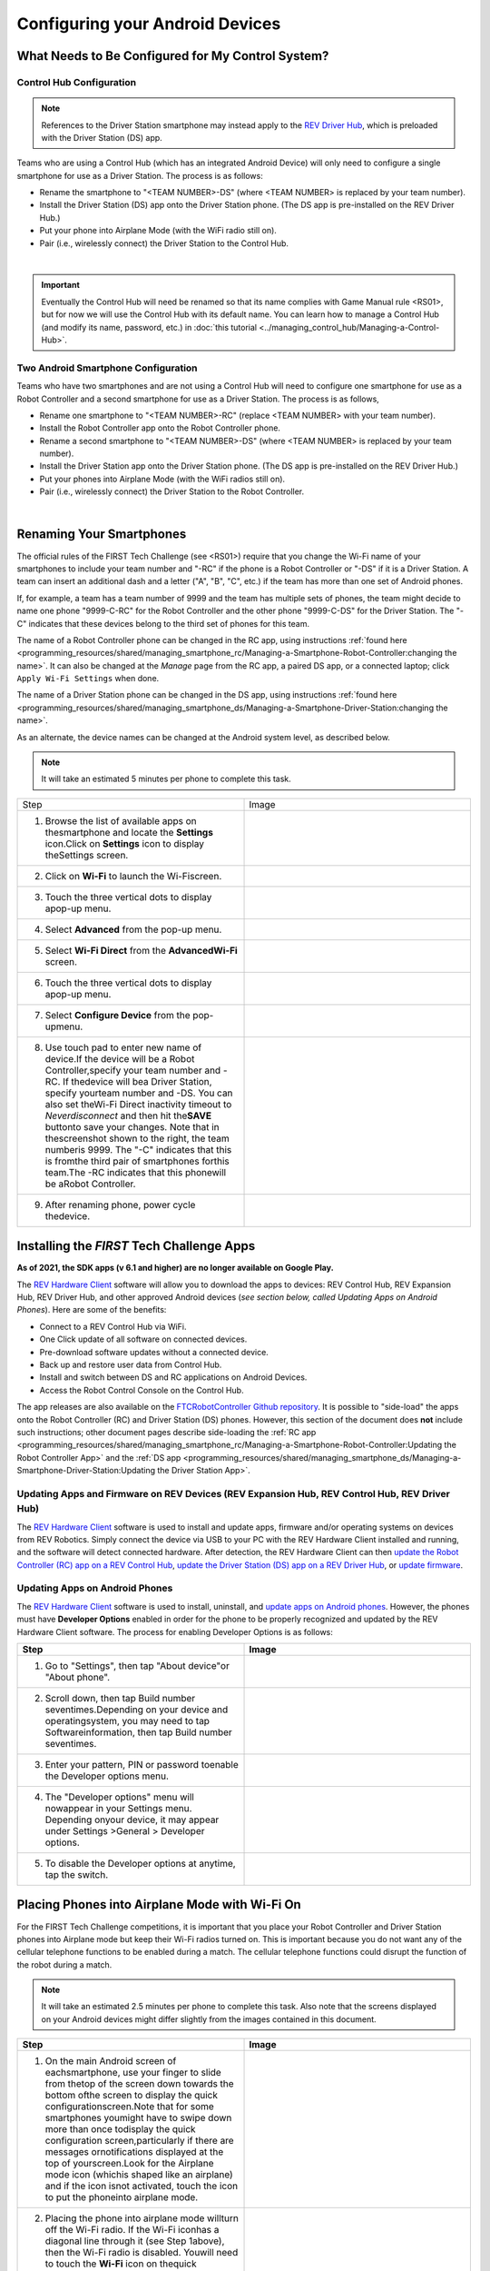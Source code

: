Configuring your Android Devices
================================

What Needs to Be Configured for My Control System?
~~~~~~~~~~~~~~~~~~~~~~~~~~~~~~~~~~~~~~~~~~~~~~~~~~

Control Hub Configuration
^^^^^^^^^^^^^^^^^^^^^^^^^

.. note::
   References to the Driver Station smartphone may instead apply to the
   `REV Driver Hub <https://docs.revrobotics.com/duo-control/control-system-overview/driver-hub-specifications>`__,
   which is preloaded with the Driver Station (DS) app.

Teams who are using a Control Hub (which has an integrated Android Device)
will only need to configure a single smartphone for use as a Driver
Station. The process is as follows:

*  Rename the smartphone to "<TEAM NUMBER>-DS" (where <TEAM NUMBER> is replaced by your team number).
*  Install the Driver Station (DS) app onto the Driver Station phone. (The DS app is pre-installed on the REV Driver Hub.)
*  Put your phone into Airplane Mode (with the WiFi radio still on).
*  Pair (i.e., wirelessly connect) the Driver Station to the Control Hub.

.. image:: images/ControlHubAndPhone.jpg
   :align: center

|

.. important:: Eventually the Control Hub will need be renamed so
   that its name complies with Game Manual rule <RS01>, but for now we will
   use the Control Hub with its default name. You can learn how to manage a
   Control Hub (and modify its name, password, etc.) in
   :doc:`this tutorial <../managing_control_hub/Managing-a-Control-Hub>`.

Two Android Smartphone Configuration
^^^^^^^^^^^^^^^^^^^^^^^^^^^^^^^^^^^^

Teams who have two smartphones and are not using a Control Hub will need
to configure one smartphone for use as a Robot Controller and a second
smartphone for use as a Driver Station. The process is as follows,

*  Rename one smartphone to "<TEAM NUMBER>-RC" (replace <TEAM NUMBER> with your team number).
*  Install the Robot Controller app onto the Robot Controller phone.
*  Rename a second smartphone to "<TEAM NUMBER>-DS" (where <TEAM NUMBER> is replaced by your team number).
*  Install the Driver Station app onto the Driver Station phone. (The DS app is pre-installed on the REV Driver Hub.)
*  Put your phones into Airplane Mode (with the WiFi radios still on).
*  Pair (i.e., wirelessly connect) the Driver Station to the Robot Controller.

.. image:: images/twoAndroidPhones.jpg
   :align: center

|

.. Do not change the name of the following Header title, as it's linked from elsewhere. Currently it is called "Renaming Your Smartphones".

Renaming Your Smartphones
~~~~~~~~~~~~~~~~~~~~~~~~~

The official rules of the FIRST Tech Challenge (see <RS01>) require that
you change the Wi-Fi name of your smartphones to include your team
number and "-RC" if the phone is a Robot Controller or "-DS" if it is a
Driver Station. A team can insert an additional dash and a letter ("A",
"B", "C", etc.) if the team has more than one set of Android phones.

If, for example, a team has a team number of 9999 and the team has
multiple sets of phones, the team might decide to name one phone
"9999-C-RC" for the Robot Controller and the other phone "9999-C-DS" for
the Driver Station. The "-C" indicates that these devices belong to the
third set of phones for this team.

The name of a Robot Controller phone can be changed in the RC app, using
instructions :ref:`found here <programming_resources/shared/managing_smartphone_rc/Managing-a-Smartphone-Robot-Controller:changing the name>`.
It can also be changed at the *Manage* page from the RC app, a paired DS
app, or a connected laptop; click ``Apply Wi-Fi Settings`` when done.

The name of a Driver Station phone can be changed in the DS app, using
instructions
:ref:`found here <programming_resources/shared/managing_smartphone_ds/Managing-a-Smartphone-Driver-Station:changing the name>`.

As an alternate, the device names can be changed at the Android system
level, as described below.

.. note:: It will take an estimated 5 minutes per phone to complete this
   task.

.. |rename1| image:: images/RenameStep1.jpg
.. |rename2| image:: images/RenameStep2.jpg
.. |rename3| image:: images/RenameStep3.jpg
.. |rename4| image:: images/RenameStep4.jpg
.. |rename5| image:: images/RenameStep5.jpg
.. |rename6| image:: images/RenameStep6.jpg
.. |rename7| image:: images/RenameStep7.jpg
.. |rename8| image:: images/RenameStep8.jpg

.. list-table::
   :widths: 50 50
   :header-rows: 0
   :class: longtable


   * - Step
     - Image

   * - 1. Browse the list of available apps on thesmartphone and locate the **Settings** icon.Click on **Settings** icon to display theSettings screen.
     - |rename1|

   * - 2. Click on **Wi-Fi** to launch the Wi-Fiscreen.
     - |rename2|

   * - 3. Touch the three vertical dots to display apop-up menu.
     - |rename3|

   * - 4. Select **Advanced** from the pop-up menu.
     - |rename4|

   * - 5. Select **Wi-Fi Direct** from the **AdvancedWi-Fi** screen.
     - |rename5|

   * - 6. Touch the three vertical dots to display apop-up menu.
     - |rename6|

   * - 7. Select **Configure Device** from the pop-upmenu.
     - |rename7|

   * - 8. Use touch pad to enter new name of device.If the device will be a Robot Controller,specify your team number and -RC. If thedevice will bea Driver Station, specify yourteam number and -DS. You can also set theWi-Fi Direct inactivity timeout to *Neverdisconnect* and then hit the\ **SAVE** buttonto save your changes. Note that in thescreenshot shown to the right, the team numberis 9999. The "-C" indicates that this is fromthe third pair of smartphones forthis team.The -RC indicates that this phonewill be aRobot Controller.
     - |rename8|

   * - 9. After renaming phone, power cycle thedevice.
     -


Installing the *FIRST* Tech Challenge Apps
~~~~~~~~~~~~~~~~~~~~~~~~~~~~~~~~~~~~~~~~~~

**As of 2021, the SDK apps (v 6.1 and higher) are no longer available on
Google Play.**

The `REV Hardware Client <https://docs.revrobotics.com/rev-hardware-client/>`__
software will allow you to download the apps to devices: REV Control
Hub, REV Expansion Hub, REV Driver Hub, and other approved Android
devices (*see section below, called Updating Apps on Android
Phones*). Here are some of the benefits:

*  Connect to a REV Control Hub via WiFi.
*  One Click update of all software on connected devices.
*  Pre-download software updates without a connected device.
*  Back up and restore user data from Control Hub.
*  Install and switch between DS and RC applications on Android Devices.
*  Access the Robot Control Console on the Control Hub.

The app releases are also available on the `FTCRobotController
Github
repository <https://github.com/FIRST-Tech-Challenge/FtcRobotController/releases>`__.
It is possible to "side-load" the apps onto the Robot Controller
(RC) and Driver Station (DS) phones. However, this section of the document
does **not** include such instructions; other document pages describe
side-loading the :ref:`RC app <programming_resources/shared/managing_smartphone_rc/Managing-a-Smartphone-Robot-Controller:Updating the Robot Controller App>`
and the :ref:`DS app <programming_resources/shared/managing_smartphone_ds/Managing-a-Smartphone-Driver-Station:Updating the Driver Station App>`.

Updating Apps and Firmware on REV Devices (REV Expansion Hub, REV Control Hub, REV Driver Hub)
^^^^^^^^^^^^^^^^^^^^^^^^^^^^^^^^^^^^^^^^^^^^^^^^^^^^^^^^^^^^^^^^^^^^^^^^^^^^^^^^^^^^^^^^^^^^^^

The `REV Hardware Client <https://docs.revrobotics.com/rev-hardware-client/>`__
software is used to install and update apps, firmware and/or
operating systems on devices from REV Robotics. Simply connect the
device via USB to your PC with the REV Hardware Client installed and
running, and the software will detect connected hardware. After
detection, the REV Hardware Client can then
`update the Robot Controller (RC) app on a REV Control Hub <https://docs.revrobotics.com/rev-hardware-client/control-hub/updating-control-hub>`__,
`update the Driver Station (DS) app on a REV Driver Hub <https://docs.revrobotics.com/rev-hardware-client/driver-hub/updating-a-driver-hub>`__,
or
`update firmware <https://docs.revrobotics.com/rev-hardware-client/expansion-hub/updating-expansion-hub>`__.

Updating Apps on Android Phones
^^^^^^^^^^^^^^^^^^^^^^^^^^^^^^^

The `REV Hardware Client <https://docs.revrobotics.com/rev-hardware-client/>`__
software is used to install, uninstall, and
`update apps on Android phones <https://docs.revrobotics.com/rev-hardware-client/android-device/installing-rc-ds-applications>`__.
However, the phones must have **Developer Options** enabled in order for
the phone to be properly recognized and updated by the REV Hardware
Client software. The process for enabling Developer Options is as
follows:

.. |devop1| image:: images/1-developer-options.jpg
.. |devop2a| image:: images/2a-developer-options.jpg
.. |devop2b| image:: images/2b-developer-options.jpg
.. |devop4| image:: images/4-developer-options.jpg
.. |devop5| image:: images/5-developer-options.*

.. list-table::
   :widths: 50 50
   :header-rows: 1
   :class: longtable

   * - Step
     - Image

   * - 1. Go to "Settings", then tap "About device"or "About phone".
     - |devop1|

   * - 2. Scroll down, then tap Build number seventimes.Depending on your device and operatingsystem, you may need to tap Softwareinformation, then tap Build number seventimes.
     - |devop2a|       |devop2b|

   * - 3. Enter your pattern, PIN or password toenable the Developer options menu.
     -

   * - 4. The "Developer options" menu will nowappear in your Settings menu. Depending onyour device, it may appear under Settings >General > Developer options.
     - |devop4|

   * - 5. To disable the Developer options at anytime, tap the switch.
     - |devop5|


Placing Phones into Airplane Mode with Wi-Fi On
~~~~~~~~~~~~~~~~~~~~~~~~~~~~~~~~~~~~~~~~~~~~~~~

For the FIRST Tech Challenge competitions, it is important that you
place your Robot Controller and Driver Station phones into Airplane mode
but keep their Wi-Fi radios turned on. This is important because you do
not want any of the cellular telephone functions to be enabled during a
match. The cellular telephone functions could disrupt the function of
the robot during a match.

.. note:: It will take an estimated 2.5 minutes per phone to complete this
   task. Also note that the screens displayed on your Android devices might
   differ slightly from the images contained in this document.

.. |airplane1| image:: images/AirplaneStep1.jpg
.. |airplane2| image:: images/AirplaneStep2.jpg

.. list-table::
   :widths: 50 50
   :header-rows: 1


   * - Step
     - Image

   * - 1. On the main Android screen of eachsmartphone, use your finger to slide from thetop of the screen down towards the bottom ofthe screen to display the quick configurationscreen.Note that for some smartphones youmight have to swipe down more than once todisplay the quick configuration screen,particularly if there are messages ornotifications displayed at the top of yourscreen.Look for the Airplane mode icon (whichis shaped like an airplane) and if the icon isnot activated, touch the icon to put the phoneinto airplane mode.
     - |airplane1|

   * - 2. Placing the phone into airplane mode willturn off the Wi-Fi radio. If the Wi-Fi iconhas a diagonal line through it (see Step 1above), then the Wi-Fi radio is disabled. Youwill need to touch the **Wi-Fi** icon on thequick configuration screen to turn the Wi-Firadio back on.
     - |airplane2|


Pairing the Driver Station to the Robot Controller
~~~~~~~~~~~~~~~~~~~~~~~~~~~~~~~~~~~~~~~~~~~~~~~~~~

.. _control-hub-users-1:

Control Hub Pairing
^^^^^^^^^^^^^^^^^^^

The REV Robotics Control Hub should come with the Robot Controller app
pre-installed. Once you have successfully installed the Driver
Station on an Android phone, you will want to establish a secure
wireless connection between the Control Hub and the Driver Station. This
connection will allow your Driver Station phone to select op modes on
your Robot Controller and send gamepad input to these programs.
Likewise, it will allow your op modes running on your Robot Controller
to send telemetry data to your Driver Station phone where it can be
displayed for your drivers. The process to connect the two devices is
known as "pairing."

.. note:: the Control Hub does not have its own internal battery. Before you
   can connect a Driver Station to the Control Hub, you must connect the
   Control Hub to a 12V battery.

Also note that it will take an estimated 10 minutes to complete this
task.

.. |pairing1| image:: images/PairingControlHubStep1.jpg
.. |pairing2| image:: images/PairingControlHubStep2.jpg
.. |pairing3| image:: images/PairingControlHubStep3.jpg
.. |pairing4| image:: images/PairingControlHubStep4.jpg
.. |pairing5| image:: images/PairingControlHubStep5.jpg
.. |pairing6| image:: images/PairingControlHubStep6.jpg
.. |pairing7| image:: images/PairingControlHubStep7.jpg
.. |pairing8| image:: images/PairingControlHubStep8.jpg
.. |pairing9| image:: images/PairingControlHubStep9.jpg
.. |pairing10| image:: images/PairingControlHubStep10.jpg
.. |pairing11| image:: images/PairingControlHubStep11.jpg
.. |pairing12| image:: images/PairingControlHubStep12.jpg
.. |pairing13| image:: images/PairingControlHubStep13.jpg

.. list-table::
   :widths: 50 50
   :header-rows: 1
   :class: longtable



   * - Step
     - Image

   * - 1. Connect an approved 12V battery to thepower switch (REV-31-1387) and make sure theswitch is in the off position. Connect theswitch to an XT30 port on the Control Hub andturn the switch on. The LED should initiallybe blue on the Control Hub.
     - |pairing1|

   * - 2. It takes approximately 18 seconds for theControl Hub to power on. The Control Hub isready to pair with the Driver Station when theLED turns green. Note: the light blinks blueevery ~5 seconds to indicate that the ControlHub is healthy.
     - |pairing2|

   * - 3. On the Driver Station device, browse theavailable apps and locate the **DriverStation** icon. Tap on the icon to launch theDriver Station app. Note that the first timeyou launch the app your Android device mightprompt you for permissions that the app willneed to run properly. Whenever prompted, press**Allow** to grant the requested permission.
     - |pairing3|

   * - 4. Touch the three vertical dots on the upperright hand corner of the main screen of theDriver Station app. This will launch apop-up menu.
     - |pairing4|

   * - 5. Select **Settings** from the pop-up menu.
     - |pairing5|

   * - 6. From the **Settings** screen, look for andselect \ **Pairing Method** to launch the**Pairing** \ **Method** screen.
     - |pairing6|

   * - 7. Touch the words **Control Hub** to indicatethat this Driver Station will be pairing witha Control Hub.
     - |pairing7|

   * - 8. From the **Settings** screen, look for andselect \ **Pair with Robot Controller** tolaunch the **Pair** \ **with RobotController** screen.
     - |pairing8|

   * - 9. From **Pair with Robot Controller** screen,look for and press the **Wifi Settings**button to launch the device's Android WifiSettings screen.
     - |pairing9|

   * - 10. Find the name of your Control Hub'swireless network from the list of availableWiFi networks. Click on the network name toselect the network. If this is the first timeyou are connecting to the Control Hub, thenthe default network name should begin with theprefix FTC- (FTC-1Ybr in this example).The default network name should be listed on asticker attached to the bottom side of theControl Hub.
     - |pairing10|

   * - 11. When prompted, specify the password forthe Control Hub's WiFi network and press\ **Connect** to connect to the Hub. Note thatthe default password for the Control Hubnetwork is password. Also note that when youconnect to the Control Hub's WiFi networksuccessfully, the Driver Station will not haveaccess to the Internet.
     - |pairing11|

   * - 12. After you successfully connected to theHub, use the back arrow to navigate to theprevious screen. You should see the name ofthe WiFi network listed under "Current RobotController:". Use the back-arrow key to returnto the Settings screen. Then press theback-arrow key one more time to return to themain Driver Station screen.
     - |pairing12|

   * - 13. Verify that the Driver Station screen haschanged and that it now indicates that it isconnected to the Control Hub.The name of theControl Hub's WiFi network (FTC-1Ybr in thisexample) should be displayed in the Networkfield on the Driver Station.
     - |pairing13|


.. _users-with-two-android-smartphones-1:

Two Android Smartphone Pairing
^^^^^^^^^^^^^^^^^^^^^^^^^^^^^^

.. important:: If your Driver Station was previously paired to a
   Control Hub, and you currently would like to connect to an Android
   smartphone Robot Controller, then before attempting to pair to the Robot
   Controller, you should forget the Wi-Fi network for the previous Control
   Hub (using the Android Wifi Settings screen on the Driver Station) and
   then power cycle the Driver Station phone. If the previous Control Hub
   is powered on and if you haven't forgotten this network, then the Driver
   Station might try and connect to the Control Hub and might be unable to
   connect to the Robot Controller smartphone.

Once you have successfully installed the apps onto your Android
phones, you will want to establish a secure wireless connection between
the two devices. This connection will allow your Driver Station phone to
select op modes on your Robot Controller phone and send gamepad input to
these programs. Likewise, it will allow your op modes running on your
Robot Controller phone to send telemetry data to your Driver Station
phone where it can be displayed for your drivers. The process to connect
the two phones is known as pairing.

Note that it will take an estimated 10 minutes to complete this task.

.. |pairingns1| image:: images/PairingNewStep1.jpg
.. |pairingns1b| image:: images/PairingNewStep1b.jpg
.. |pairingns2| image:: images/PairingNewStep1.jpg
.. |pairingns3| image:: images/PairingNewStep3.jpg
.. |pairingns3b| image:: images/PairingNewStep3b.jpg
.. |pairingns4| image:: images/PairingNewStep4.jpg
.. |pairingns5| image:: images/PairingNewStep5.jpg
.. |pairingns6| image:: images/PairingNewStep6.jpg
.. |pairingns7| image:: images/PairingNewStep7.jpg
.. |pairingns8| image:: images/PairingNewStep8.jpg
.. |pairingns9| image:: images/PairingNewStep9.jpg
.. |pairingns10| image:: images/PairingNewStep10.jpg
.. |pairingns11| image:: images/PairingNewStep11.jpg
.. |pairingns12| image:: images/PairingNewStep12.jpg

.. list-table::
   :widths: 50 50
   :class: longtable
   :header-rows: 1


   * - Step
     - Image

   * - 1. On the Robot Controller device, browse theavailable apps and locate the **RobotController** icon. Tap on the icon to launchthe Robot Controller app. Note that the firsttime you launch the app your Android devicemight prompt you for permissions that the appwill need to run properly. Whenever prompted,press **Allow** to grant the requestedpermission.
     - |pairingns1| |pairingns1b|

   * - 2. Verify that the Robot Controller app isrunning. The **Robot Status** field shouldread running if it is working properly.
     - |pairingns2|

   * - 3. On the Driver Station device, browse theavailable apps and locate the **DriverStation** icon. Tap on the icon to launch theDriver Station app. Note that the first timeyou launch the app your Android device mightprompt you for permissions that the app willneed to run properly. Whenever prompted, press**Allow** to grant the requested permission.
     - |pairingns3| |pairingns3b|

   * - 4. Touch the three vertical dots on the upperright hand corner of the main screen of theDriver Station app. This will launch apop-up menu.
     - |pairingns4|

   * - 5. Select **Settings** from the pop-up menu.
     - |pairingns5|

   * - 6. From the **Settings** screen, look for andselect \ **Pairing Method** to launch the**Pairing** \ **Method** screen.
     - |pairingns6|

   * - 7. Verify that the **Wifi Direct** mode isselected, which means that this Driver Stationwill be pairing with another Android device.
     - |pairingns7|

   * - 8. From the **Settings** screen, look for andselect \ **Pair with Robot Controller** tolaunch the **Pair**\ \ **with RobotController** screen.
     - |pairingns8|

   * - 9. Find the name of your Robot Controller fromthe list and select it.After you have madeyour selection, use the back-arrow key toreturn to the Settings screen.Then press theback-arrow key one more time to return to themain Driver Station screen.
     - |pairingns9|

   * - 10. When the Driver Station returns to itsmain screen, the first time you attempt toconnect to the Robot Controller a promptshould appear on the Robot Controllerscreen.Click on the **ACCEPT** button toaccept the connection request from the DriverStation.
     - |pairingns10|

   * - 11. Verify that the Driver Station screen haschanged and that it now indicates that it isconnected to the Robot Controller.The name ofthe Robot Controller's remote network(9999-C-RC in this example) should bedisplayed in the Network field on the DriverStation.
     - |pairingns11|

   * - 12. Verify that the Robot Controller screenhas changed and that it now indicates that itis connected to the Driver Station.The Networkstatus should read active, connected on theRobot Controller's main screen.
     - |pairingns12|